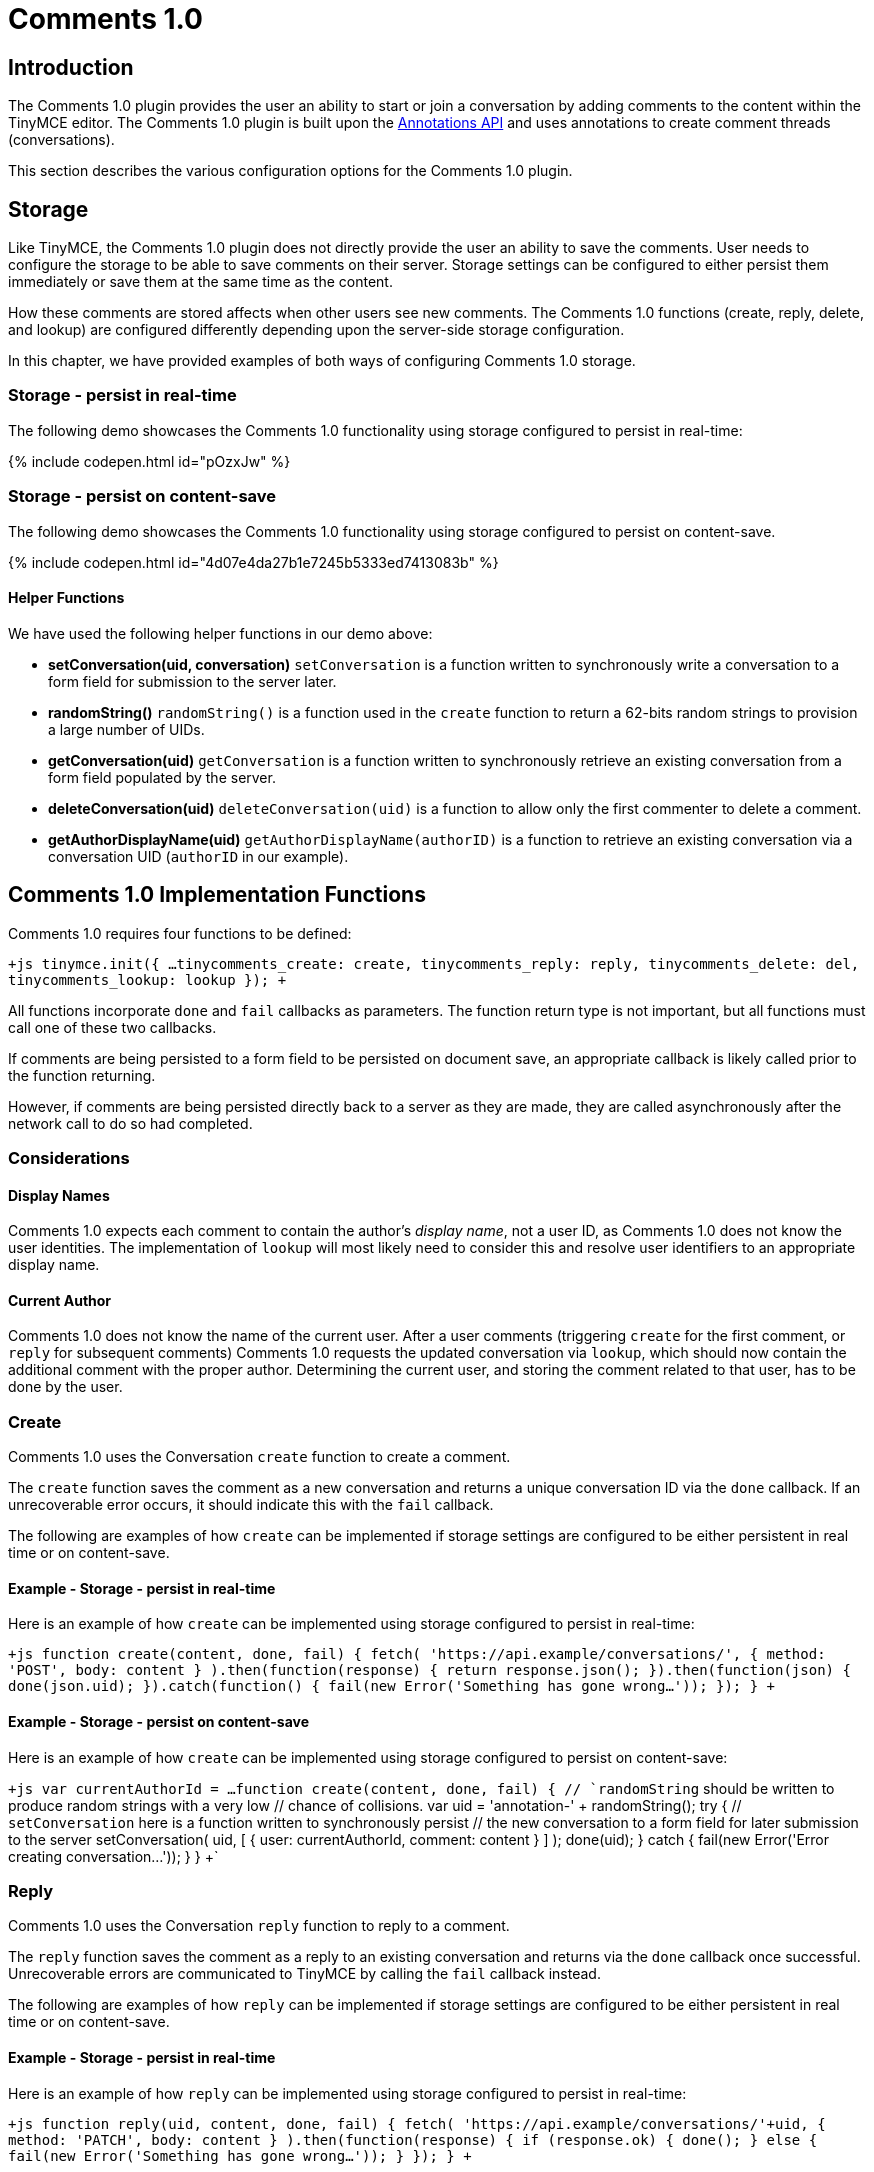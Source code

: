 = Comments 1.0
:description: Tiny Comments 1.0 provides the ability to add comments to the content and collaborate with other users for content editing.
:keywords: comments commenting tinycomments
:title_nav: Comments 1.0

== Introduction

The Comments 1.0 plugin provides the user an ability to start or join a conversation by adding comments to the content within the TinyMCE editor. The Comments 1.0 plugin is built upon the link:{baseurl}/advanced/annotations/[Annotations API] and uses annotations to create comment threads (conversations).

This section describes the various configuration options for the Comments 1.0 plugin.

== Storage

Like TinyMCE, the Comments 1.0 plugin does not directly provide the user an ability to save the comments. User needs to configure the storage to be able to save comments on their server. Storage settings can be configured to either persist them immediately or save them at the same time as the content.

How these comments are stored affects when other users see new comments. The Comments 1.0 functions (create, reply, delete, and lookup) are configured differently depending upon the server-side storage configuration.

In this chapter, we have provided examples of both ways of configuring Comments 1.0 storage.

=== Storage - persist in real-time

The following demo showcases the Comments 1.0 functionality using storage configured to persist in real-time:

{% include codepen.html id="pOzxJw" %}

=== Storage - persist on content-save

The following demo showcases the Comments 1.0 functionality using storage configured to persist on content-save.

{% include codepen.html id="4d07e4da27b1e7245b5333ed7413083b" %}

==== Helper Functions

We have used the following helper functions in our demo above:

* *setConversation(uid, conversation)*
`setConversation` is a function written to synchronously write a conversation to a form field for submission to the server later.
* *randomString()*
`randomString()` is a function used in the `create` function to return a 62-bits random strings to provision a large number of UIDs.
* *getConversation(uid)*
`getConversation` is a function written to synchronously retrieve an existing conversation from a form field populated by the server.
* *deleteConversation(uid)*
`deleteConversation(uid)` is a function to allow only the first commenter to delete a comment.
* *getAuthorDisplayName(uid)*
`getAuthorDisplayName(authorID)` is a function to retrieve an existing conversation via a conversation UID (`authorID` in our example).

== Comments 1.0 Implementation Functions

Comments 1.0 requires four functions to be defined:

`+js
tinymce.init({
  ...
  tinycomments_create: create,
  tinycomments_reply: reply,
  tinycomments_delete: del,
  tinycomments_lookup: lookup
});
+`

All functions incorporate `done` and `fail` callbacks as parameters. The function return type is not important, but all functions must call one of these two callbacks.

If comments are being persisted to a form field to be persisted on document save, an appropriate callback is likely called prior to the function returning.

However, if comments are being persisted directly back to a server as they are made, they are called asynchronously after the network call to do so had completed.

=== Considerations

==== Display Names

Comments 1.0 expects each comment to contain the author's _display name_, not a user ID, as Comments 1.0 does not know the user identities. The implementation of `lookup` will most likely need to consider this and resolve user identifiers to an appropriate display name.

==== Current Author

Comments 1.0 does not know the name of the current user. After a user comments (triggering `create` for the first comment, or `reply` for subsequent comments) Comments 1.0 requests the updated conversation via `lookup`, which should now contain the additional comment with the proper author. Determining the current user, and storing the comment related to that user, has to be done by the user.

=== Create

Comments 1.0 uses the Conversation `create` function to create a comment.

The `create` function saves the comment as a new conversation and returns a unique conversation ID via the `done` callback. If an unrecoverable error occurs, it should indicate this with the `fail` callback.

The following are examples of how `create` can be implemented if storage settings are configured to be either persistent in real time or on content-save.

==== Example - Storage - persist in real-time

Here is an example of how `create` can be implemented using storage configured to persist in real-time:

`+js
function create(content, done, fail) {
    fetch(
      'https://api.example/conversations/',
      { method: 'POST', body: content }
    ).then(function(response) {
      return response.json();
    }).then(function(json) {
      done(json.uid);
    }).catch(function() {
      fail(new Error('Something has gone wrong...'));
    });
  }
+`

==== Example - Storage - persist on content-save

Here is an example of how `create` can be implemented using storage configured to persist on content-save:

`+js
var currentAuthorId = ...
function create(content, done, fail) {
  // `randomString` should be written to produce random strings with a very low
  // chance of collisions.
  var uid = 'annotation-' + randomString();
  try {
    // `setConversation` here is a function written to synchronously persist
    // the new conversation to a form field for later submission to the server
    setConversation(
      uid,
      [ { user: currentAuthorId, comment: content } ]
     );
     done(uid);
   } catch {
    fail(new Error('Error creating conversation...'));
  }
}
+`

=== Reply

Comments 1.0 uses the Conversation `reply` function to reply to a comment.

The `reply` function saves the comment as a reply to an existing conversation and returns via the `done` callback once successful. Unrecoverable errors are communicated to TinyMCE by calling the `fail` callback instead.

The following are examples of how `reply` can be implemented if storage settings are configured to be either persistent in real time or on content-save.

==== Example - Storage - persist in real-time

Here is an example of how `reply` can be implemented using storage configured to persist in real-time:

`+js
function reply(uid, content, done, fail) {
    fetch(
      'https://api.example/conversations/'+uid,
      { method: 'PATCH', body: content }
    ).then(function(response) {
      if (response.ok) {
        done();
      } else {
        fail(new Error('Something has gone wrong...'));
      }
    });
  }
+`

==== Example - Storage - persist on content-save

Here is an example of how `reply` can be implemented using storage configured to persist on content-save:

```js
var currentAuthorId = ...
function reply(uid, content, done, fail) {
  try {
    // "getConversation" here is a function written to synchronously retrieve an
    // existing conversation from a form field populated by the server.
    var comments = getConversation(uid);
    // Add comment to the conversation
    comments.push({
      user: currentAuthorId,
      comment: content
    });
    // Synchronously write the comment back to the form field, awaiting persist
    // on document save.
    setConversation(uid, comments);
    done();
  } catch {
     fail(new Error('Error replying to conversation...'));
   }
}

```

=== Delete

Comments 1.0 uses the Conversation `delete` function to delete an entire conversation.

The `delete` function should asynchronously return a flag indicating whether the comment/comment thread was removed using the `done` callback. Unrecoverable errors are communicated to TinyMCE by calling the `fail` callback instead.

The following are examples of how `delete` can be implemented if storage settings are configured to be either persistent in real time or on content-save.

==== Example - Storage - persist in real-time

Here is an example of how `delete` can be implemented using storage configured to persist in real-time:

`+js
function del(uid, done, fail) {
    fetch(
      'https://api.example/conversations/'+uid,
      { method: 'DELETE' }
    ).then(function(response) {
      if (response.ok) {
        done(true);
      } else if (response.status == 403) {
        done(false)
      } else {
        fail(new Error('Something has gone wrong...'));
      }
    });
  }
+`

==== Example - Storage - persist on content-save

Here is an example of how `delete` can be implemented using storage configured to persist on content-save:

`+js
  function del(uid, done, fail) {
    fetch(
      'https://api.example/conversations/'+uid,
      { method: 'DELETE' }
    ).then(function(response) {
      if (response.ok) {
        done(true);
      } else if (response.status == 403) {
        done(false)
      } else {
        fail(new Error('Something has gone wrong...'));
      }
    });
  }
+`

NOTE: Failure to delete due to permissions or business rules is indicated by "false", while unexpected errors should be indicated using the "fail" callback.

=== Lookup

Comments 1.0 uses the Conversation `lookup` function to retrieve an existing conversation via a conversation unique ID.

The conventional conversation object structure that should be returned via the `done` callback is as follows:

==== Conversation object

```js
{
 "comments": [+++<comment1>+++, +++<comment2>+++, \... ] } ``` #### Comment object ```js { "author": "Author Display Name", "content": "This is the text of the comment" } ``` The following are examples of how `lookup` can be implemented if storage settings are configured to be either persistent in real time or on content-save. #### Example - Storage - persist in real-time Here is an example of how `lookup` can be implemented using storage configured to persist in real-time: ```js function lookup(uid, done, fail) { fetch('\https://api.example/conversations/'+uid) .then(function(response) { return response.json(); }) .then(function(json) { var conversation = json.comments; return fetch('\https://api.example/users/') .then(function(response) { return response.json(); }) .then(function(json) { var users = json.users; var unknown = { displayName: 'Unknown' }; return conversation.map(function(item) { var user = users.find(function(v) { return v.id == item.user; }); return { author: (user || unknown).displayName, content: item.comment }; }); }); }) .then(function(comments) { done({ comments: comments }); }) .catch(function() { fail(new Error('Something has gone wrong\...')); }) } ``` #### Example - Storage - persist on content-save Here is an example of how `lookup` can be implemented using storage configured to persist on content-save, utilizing an in-memory lookup function to resolve author display names: ```js function lookup(uid, done, fail) { try { var comments = getConversation(uid).map(function(item) { return { author: getAuthorDisplayName(item.user), content: item.comment }; }); done({ comments: comments }); } catch { fail(new Error('Error looking up conversation\...')); } } ``` For more information on Comments 1.0 commercial feature, visit our [Premium Features]({baseurl}/enterprise/tiny-comments/) page.+++</comment2>++++++</comment1>+++
